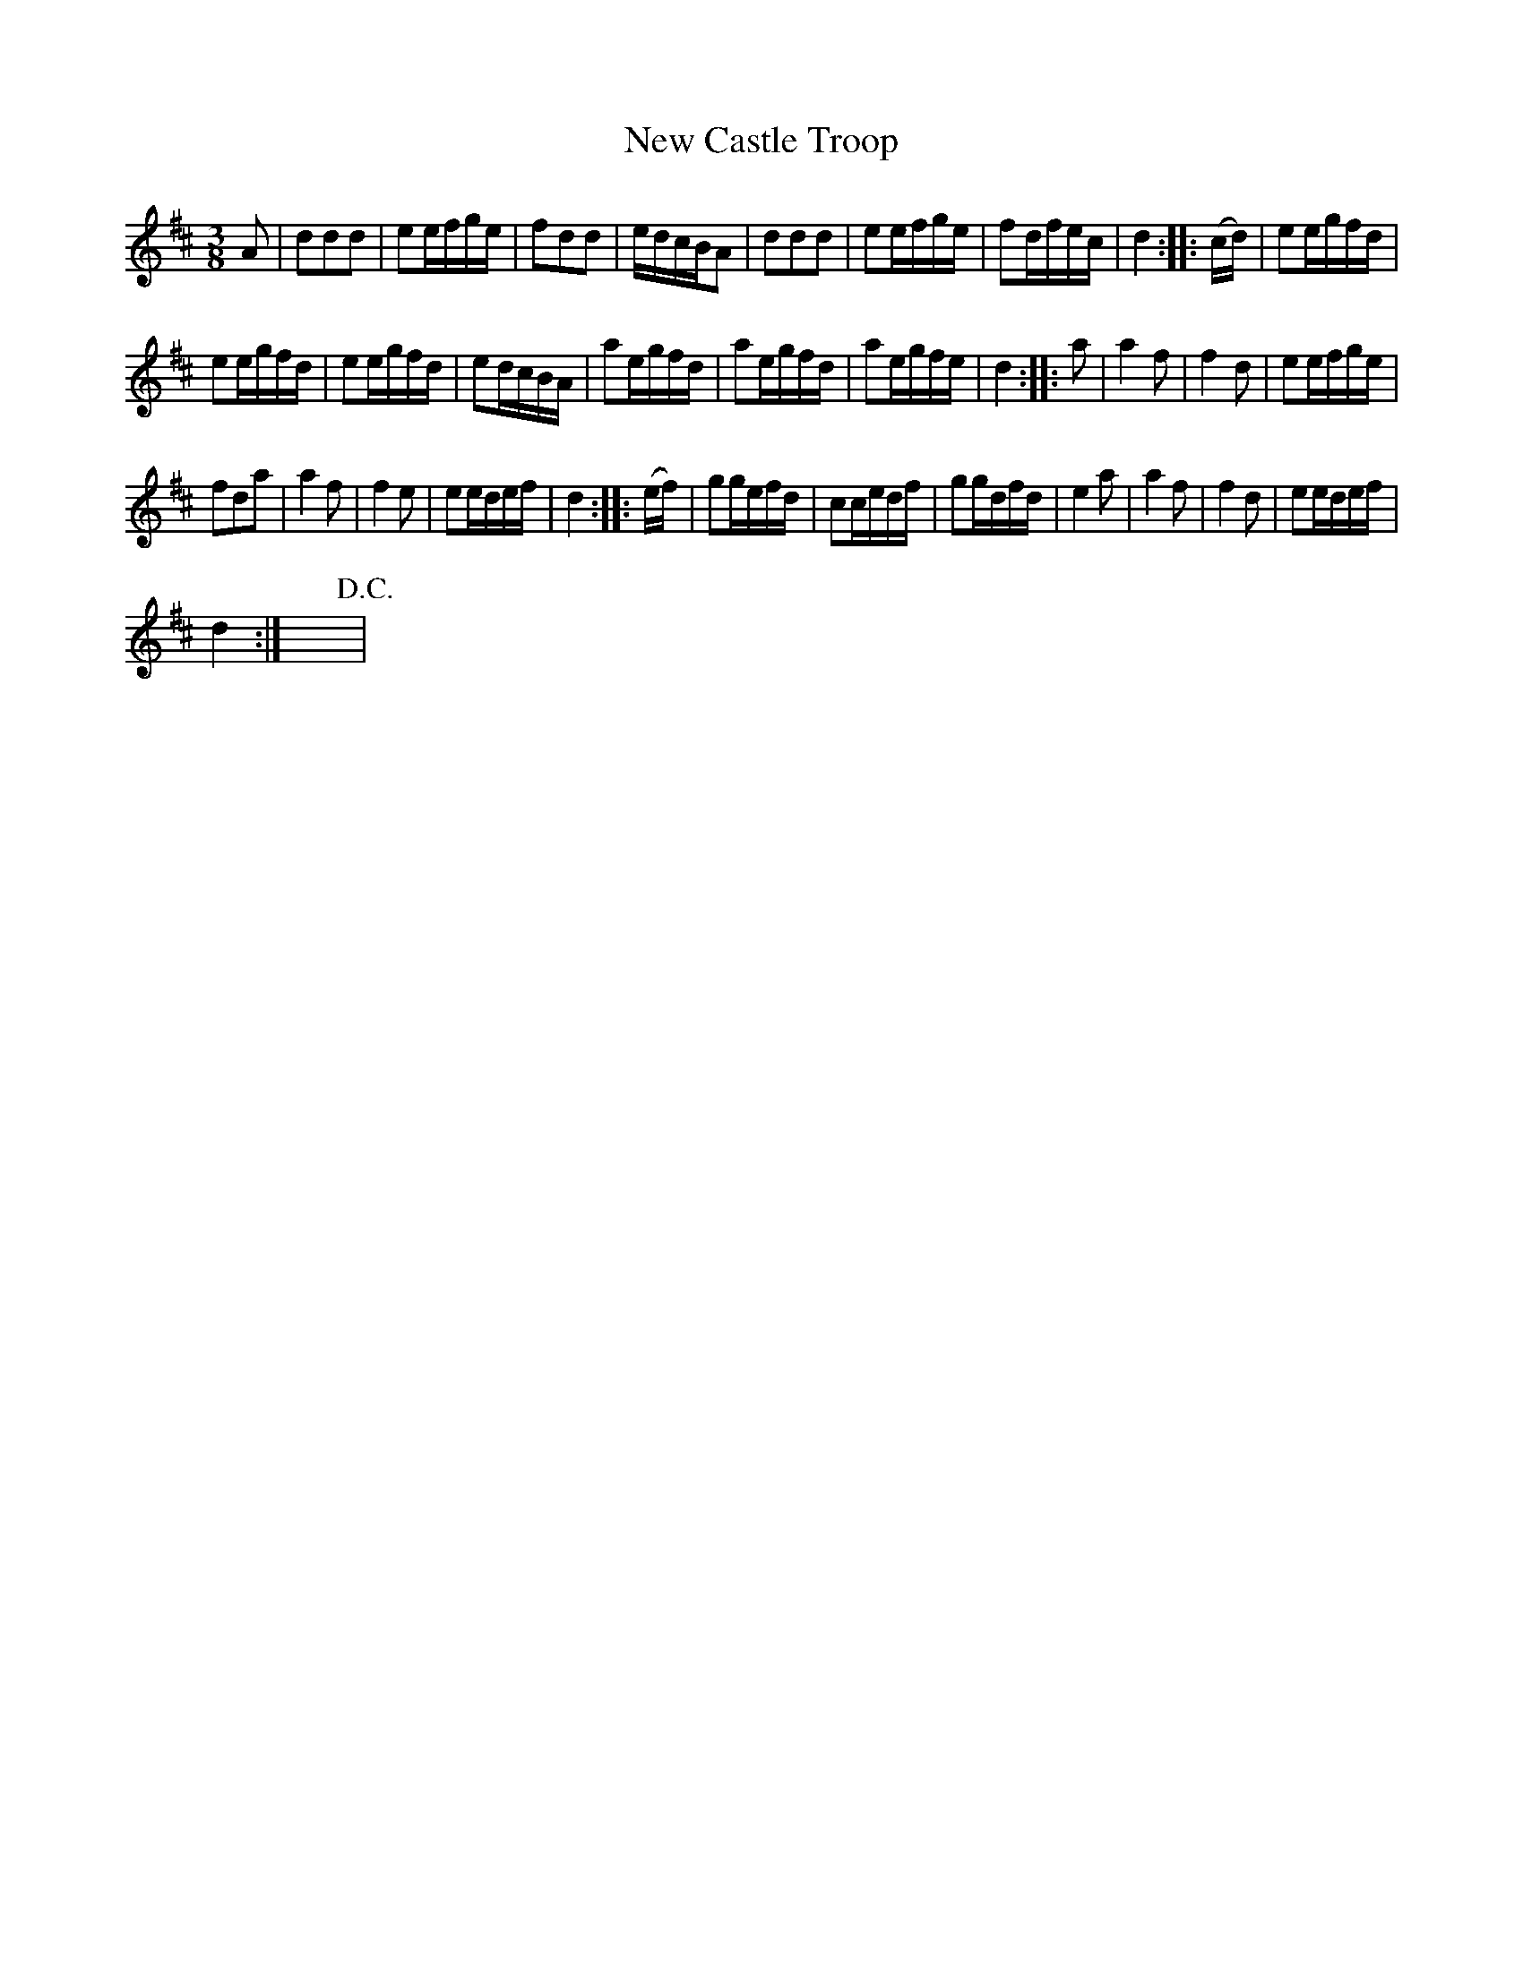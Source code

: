 X:1
T:New Castle Troop
L:1/16
M:3/8
I:linebreak $
K:D
V:1 treble 
V:1
 A2 | d2d2d2 | e2efge | f2d2d2 | edcBA2 | d2d2d2 | e2efge | f2dfec | d4 :: (cd) | e2egfd |$ %11
 e2egfd | e2egfd | e2dcBA | a2egfd | a2egfd | a2egfe | d4 :: a2 | a4 f2 | f4 d2 | e2efge |$ %22
 f2d2a2 | a4 f2 | f4 e2 | e2edef | d4 :: (ef) | g2gefd | c2cedf | g2gdfd | e4 a2 | a4 f2 | f4 d2 | %34
 e2edef |$ d4 :| x6!D.C.! | %37
